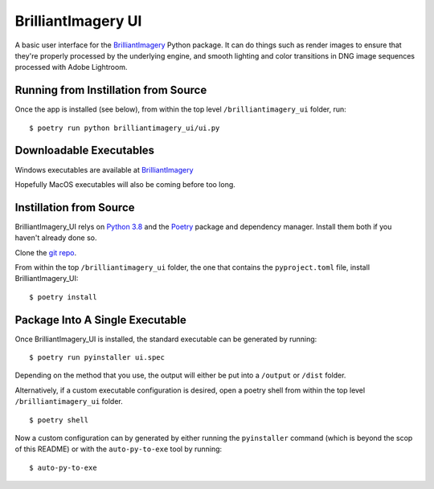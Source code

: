 BrilliantImagery UI
===================

A basic user interface for the `BrilliantImagery <http://brilliantimagery.org>`_ Python package. It can do things such as render images to ensure that they're properly processed by the underlying engine, and smooth lighting and color transitions in DNG image sequences processed with Adobe Lightroom.


Running from Instillation from Source
-------------------------------------
Once the app is installed (see below), from within the top level ``/brilliantimagery_ui`` folder, run:

::

$ poetry run python brilliantimagery_ui/ui.py

Downloadable Executables
------------------------
Windows executables are available at `BrilliantImagery <http://brilliantimagery.org>`_

Hopefully MacOS executables will also be coming before too long.

Instillation from Source
------------------------

BrilliantImagery_UI relys on `Python 3.8 <https://www.python.org/downloads/>`_ and the `Poetry <https://python-poetry.org/>`_ package and dependency manager. Install them both if you haven't already done so.

Clone the `git repo <https://github.com/brilliantimagery/brilliantimagery_ui.git>`_.

From within the top ``/brilliantimagery_ui`` folder, the one that contains the ``pyproject.toml`` file, install BrilliantImagery_UI:

::

$ poetry install

Package Into A Single Executable
--------------------------------

Once BrilliantImagery_UI is installed, the standard executable can be generated by running:

::

$ poetry run pyinstaller ui.spec

Depending on the method that you use, the output will either be put into a ``/output`` or ``/dist`` folder.

Alternatively, if a custom executable configuration is desired, open a poetry shell from within the top level ``/brilliantimagery_ui`` folder.

::

$ poetry shell

Now a custom configuration can by generated by either running the ``pyinstaller`` command (which is beyond the scop of this README) or with the ``auto-py-to-exe`` tool by running:

::

$ auto-py-to-exe
